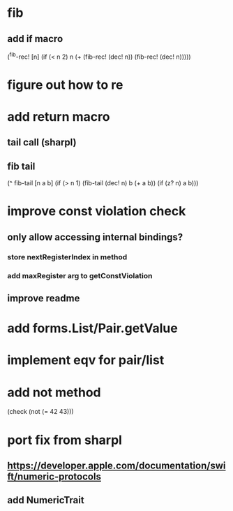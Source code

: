 * fib
** add if macro

(^fib-rec! [n]
  (if (< n 2) n (+ (fib-rec! (dec! n)) (fib-rec! (dec! n)))))

* figure out how to re
* add return macro
** tail call (sharpl)
** fib tail

(^ fib-tail [n a b]
  (if (> n 1) (fib-tail (dec! n) b (+ a b)) (if (z? n) a b)))
  
* improve const violation check
** only allow accessing internal bindings?
*** store nextRegisterIndex in method
*** add maxRegister arg to getConstViolation
** improve readme

* add forms.List/Pair.getValue

* implement eqv for pair/list

* add not method
(check (not (= 42 43)))

* port fix from sharpl
** https://developer.apple.com/documentation/swift/numeric-protocols
** add NumericTrait
